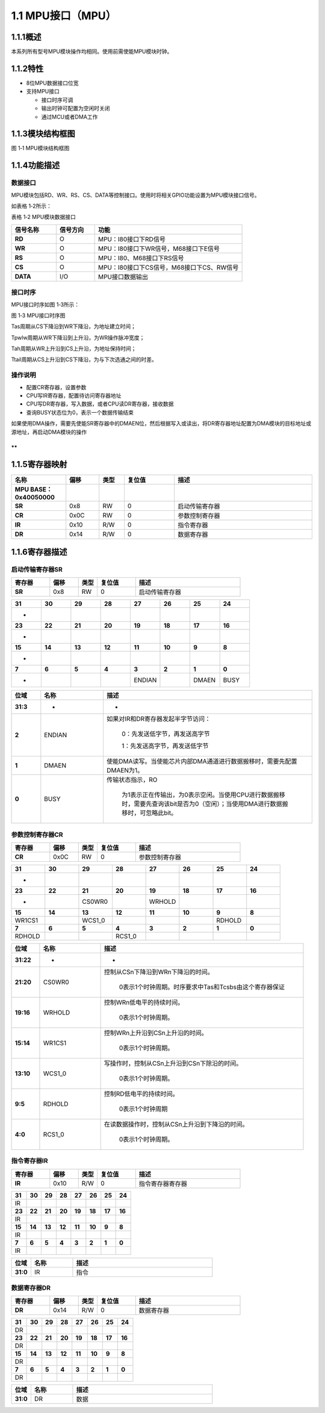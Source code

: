 **1.1 MPU接口（MPU）**
----------------------

**1.1.1概述**
~~~~~~~~~~~~~

本系列所有型号MPU模块操作均相同。使用前需使能MPU模块时钟。

**1.1.2特性**
~~~~~~~~~~~~~

-  8位MPU数据接口位宽

-  支持MPU接口

   -  接口时序可调

   -  输出时钟可配置为空闲时关闭

   -  通过MCU或者DMA工作

**1.1.3模块结构框图**
~~~~~~~~~~~~~~~~~~~~~

|image1|

图 1‑1 MPU模块结构框图

**1.1.4功能描述**
~~~~~~~~~~~~~~~~~

**数据接口**
^^^^^^^^^^^^

MPU模块包括RD、WR、RS、CS、DATA等控制接口。使用时将相关GPIO功能设置为MPU模块接口信号。

如表格 1‑2所示：

表格 1‑2 MPU模块数据接口

.. list-table::
   :widths: 14 12 46

   - 

      - **信号名称**
      - **信号方向**
      - **功能**
   - 

      - **RD**
      - O
      - MPU：I80接口下RD信号
   - 

      - **WR**
      - O
      - MPU：I80接口下WR信号，M68接口下E信号
   - 

      - **RS**
      - O
      - MPU：I80、M68接口下RS信号
   - 

      - **CS**
      - O
      - MPU：I80接口下CS信号，M68接口下CS、RW信号
   - 

      - **DATA**
      - I/O
      - MPU接口数据输出

**接口时序**
^^^^^^^^^^^^

MPU接口时序如图 1‑3所示：

|image2|

图 1‑3 MPU接口时序图

Tas周期从CS下降沿到WR下降沿，为地址建立时间；

Tpwlw周期从WR下降沿到上升沿，为WR操作脉冲宽度；

Tah周期从WR上升沿到CS上升沿，为地址保持时间；

Ttail周期从CS上升沿到CS下降沿，为与下次选通之间的时差。

**操作说明**
^^^^^^^^^^^^

-  配置CR寄存器，设置参数

-  CPU写IR寄存器，配置待访问寄存器地址

-  CPU写DR寄存器，写入数据，或者CPU读DR寄存器，接收数据

-  查询BUSY状态位为0，表示一个数据传输结束

如果使用DMA操作，需要先使能SR寄存器中的DMAEN位，然后根据写入或读出，将DR寄存器地址配置为DMA模块的目标地址或源地址，再启动DMA模块的操作

**
**

**1.1.5寄存器映射**
~~~~~~~~~~~~~~~~~~~

.. list-table::
   :widths: 13 8 6 12 33

   - 

      - **名称**
      - **偏移**
      - **类型**
      - **复位值**
      - **描述**
   - 

      - **MPU BASE：0x40050000**
      - 
      - 
      - 
      - 
   - 

      - **SR**
      - 0x8
      - RW
      - 0
      - 启动传输寄存器
   - 

      - **CR**
      - 0x0C
      - RW
      - 0
      - 参数控制寄存器
   - 

      - **IR**
      - 0x10
      - R/W
      - 0
      - 指令寄存器
   - 

      - **DR**
      - 0x14
      - R/W
      - 0
      - 数据寄存器

**1.1.6寄存器描述**
~~~~~~~~~~~~~~~~~~~

启动传输寄存器SR
^^^^^^^^^^^^^^^^

.. list-table::
   :widths: 12 9 6 12 33

   - 

      - **寄存器**
      - **偏移**
      - **类型**
      - **复位值**
      - **描述**
   - 

      - **SR**
      - 0x8
      - RW
      - 0
      - 启动传输寄存器

.. list-table::
   :widths: 9 9 9 9 9 9 9 9

   - 

      - **31**
      - **30**
      - **29**
      - **28**
      - **27**
      - **26**
      - **25**
      - **24**
   - 

      - -
      - 
      - 
      - 
      - 
      - 
      - 
      - 
   - 

      - **23**
      - **22**
      - **21**
      - **20**
      - **19**
      - **18**
      - **17**
      - **16**
   - 

      - -
      - 
      - 
      - 
      - 
      - 
      - 
      - 
   - 

      - **15**
      - **14**
      - **13**
      - **12**
      - **11**
      - **10**
      - **9**
      - **8**
   - 

      - -
      - 
      - 
      - 
      - 
      - 
      - 
      - 
   - 

      - **7**
      - **6**
      - **5**
      - **4**
      - **3**
      - **2**
      - **1**
      - **0**
   - 

      - -
      - 
      - 
      - 
      - ENDIAN
      - 
      - DMAEN
      - BUSY

.. list-table::
   :widths: 7 15 50

   - 

      - **位域**
      - **名称**
      - **描述**
   - 

      - **31:3**
      - -
      - -
   - 

      - **2**
      - ENDIAN
      - 如果对IR和DR寄存器发起半字节访问：

         0：先发送低字节，再发送高字节

         1：先发送高字节，再发送低字节
   - 

      - **1**
      - DMAEN
      - 使能DMA读写。当使能芯片内部DMA通道进行数据搬移时，需要先配置DMAEN为1。
   - 

      - **0**
      - BUSY
      - 传输状态指示，RO

         为1表示正在传输出，为0表示空闲。当使用CPU进行数据搬移时，需要先查询该bit是否为0（空闲）；当使用DMA进行数据搬移时，可忽略此bit。

参数控制寄存器CR
^^^^^^^^^^^^^^^^

.. list-table::
   :widths: 12 9 6 12 33

   - 

      - **寄存器**
      - **偏移**
      - **类型**
      - **复位值**
      - **描述**
   - 

      - **CR**
      - 0x0C
      - RW
      - 0
      - 参数控制寄存器

.. list-table::
   :widths: 9 9 9 9 9 9 9 9

   - 

      - **31**
      - **30**
      - **29**
      - **28**
      - **27**
      - **26**
      - **25**
      - **24**
   - 

      - -
      - 
      - 
      - 
      - 
      - 
      - 
      - 
   - 

      - **23**
      - **22**
      - **21**
      - **20**
      - **19**
      - **18**
      - **17**
      - **16**
   - 

      - -
      - 
      - CS0WR0
      - 
      - WRHOLD
      - 
      - 
      - 
   - 

      - **15**
      - **14**
      - **13**
      - **12**
      - **11**
      - **10**
      - **9**
      - **8**
   - 

      - WR1CS1
      - 
      - WCS1_0
      - 
      - 
      - 
      - RDHOLD
      - 
   - 

      - **7**
      - **6**
      - **5**
      - **4**
      - **3**
      - **2**
      - **1**
      - **0**
   - 

      - RDHOLD
      - 
      - 
      - RCS1_0
      - 
      - 
      - 
      - 

.. list-table::
   :widths: 7 15 50

   - 

      - **位域**
      - **名称**
      - **描述**
   - 

      - **31:22**
      - -
      - -
   - 

      - **21:20**
      - CS0WR0
      - 控制从CSn下降沿到WRn下降沿的时间。

         0表示1个时钟周期。时序要求中Tas和Tcsbs由这个寄存器保证
   - 

      - **19:16**
      - WRHOLD
      - 控制WRn低电平的持续时间。

         0表示1个时钟周期。
   - 

      - **15:14**
      - WR1CS1
      - 控制WRn上升沿到CSn上升沿的时间。

         0表示1个时钟周期。
   - 

      - **13:10**
      - WCS1_0
      - 写操作时，控制从CSn上升沿到CSn下除沿的时间。

         0表示1个时钟周期。
   - 

      - **9:5**
      - RDHOLD
      - 控制RD低电平的持续时间。

         0表示1个时钟周期
   - 

      - **4:0**
      - RCS1_0
      - 在读数据操作时，控制从CSn上升沿到下降沿的时间。

         0表示1个时钟周期。

指令寄存器IR
^^^^^^^^^^^^

.. list-table::
   :widths: 12 9 6 12 33

   - 

      - **寄存器**
      - **偏移**
      - **类型**
      - **复位值**
      - **描述**
   - 

      - **IR**
      - 0x10
      - R/W
      - 0
      - 指令寄存器寄存器

.. list-table::
   :widths: 9 9 9 9 9 9 9 9

   - 

      - **31**
      - **30**
      - **29**
      - **28**
      - **27**
      - **26**
      - **25**
      - **24**
   - 

      - IR
      - 
      - 
      - 
      - 
      - 
      - 
      - 
   - 

      - **23**
      - **22**
      - **21**
      - **20**
      - **19**
      - **18**
      - **17**
      - **16**
   - 

      - IR
      - 
      - 
      - 
      - 
      - 
      - 
      - 
   - 

      - **15**
      - **14**
      - **13**
      - **12**
      - **11**
      - **10**
      - **9**
      - **8**
   - 

      - IR
      - 
      - 
      - 
      - 
      - 
      - 
      - 
   - 

      - **7**
      - **6**
      - **5**
      - **4**
      - **3**
      - **2**
      - **1**
      - **0**
   - 

      - IR
      - 
      - 
      - 
      - 
      - 
      - 
      - 

.. list-table::
   :widths: 7 15 50

   - 

      - **位域**
      - **名称**
      - **描述**
   - 

      - **31:0**
      - IR
      - 指令

数据寄存器DR
^^^^^^^^^^^^

.. list-table::
   :widths: 12 9 6 12 33

   - 

      - **寄存器**
      - **偏移**
      - **类型**
      - **复位值**
      - **描述**
   - 

      - **DR**
      - 0x14
      - R/W
      - 0
      - 数据寄存器

.. list-table::
   :widths: 9 9 9 9 9 9 9 9

   - 

      - **31**
      - **30**
      - **29**
      - **28**
      - **27**
      - **26**
      - **25**
      - **24**
   - 

      - DR
      - 
      - 
      - 
      - 
      - 
      - 
      - 
   - 

      - **23**
      - **22**
      - **21**
      - **20**
      - **19**
      - **18**
      - **17**
      - **16**
   - 

      - DR
      - 
      - 
      - 
      - 
      - 
      - 
      - 
   - 

      - **15**
      - **14**
      - **13**
      - **12**
      - **11**
      - **10**
      - **9**
      - **8**
   - 

      - DR
      - 
      - 
      - 
      - 
      - 
      - 
      - 
   - 

      - **7**
      - **6**
      - **5**
      - **4**
      - **3**
      - **2**
      - **1**
      - **0**
   - 

      - DR
      - 
      - 
      - 
      - 
      - 
      - 
      - 

.. list-table::
   :widths: 7 15 50

   - 

      - **位域**
      - **名称**
      - **描述**
   - 

      - **31:0**
      - DR
      - 数据

.. |image1| image:: media/image1.emf
.. |image2| image:: media/image2.emf
